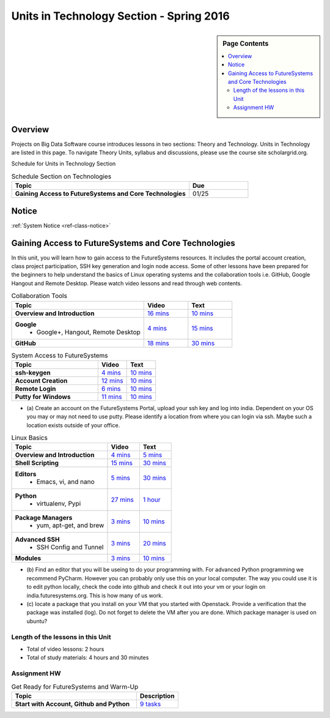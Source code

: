 .. _ref-units-sp16:

Units in Technology Section - Spring 2016
===============================================================================

.. sidebar:: Page Contents

   .. contents::
      :local:

Overview
-------------------------------------------------------------------------------

Projects on Big Data Software course introduces lessons in two sections: Theory
and Technology. Units in Technology are listed in this page. To
navigate Theory Units, syllabus and discussions, please use the course site
scholargrid.org.

Schedule for Units in Technology Section

.. list-table:: Schedule Section on Technologies
   :widths: 30 10
   :header-rows: 1

   * - Topic
     - Due
   * - **Gaining Access to FutureSystems and Core Technologies**
     - 01/25

.. comment::

   * - **The Basics of OpenStack**
     - 
   * - **Cloudmesh - Cloud Management Software**
     - 
   * - **IT Operations - Automation and Orchestration**
     - 
   * - **Virtual Clusters I (First Appearance of Hadoop)**
     - 
   * - **Virtual Clusters II (Composite Cluster with Sub-Clusters)**
     - 
   * - **Other Technologies**
     - 

Notice
-------------------------------------------------------------------------------

:ref:`System Notice <ref-class-notice>`

Gaining Access to FutureSystems and Core Technologies
-------------------------------------------------------------------------------

In this unit, you will learn how to gain access to the FutureSystems resources.
It includes the portal account creation, class project participation, SSH key
generation and login node access. Some of other lessons have been prepared for
the beginners to help understand the basics of Linux operating systems and the
collaboration tools i.e. GitHub, Google Hangout and Remote Desktop. Please
watch video lessons and read through web contents. 

.. list-table:: Collaboration Tools
   :widths: 30 10 10
   :header-rows: 1

   * - Topic
     - Video
     - Text
   * - **Overview and Introduction**
     - `16 mins <https://mix.office.com/watch/49k32frqaeri>`_ 
     - `10 mins <lesson/collaboration/overview.html>`_
   * - **Google**
        - Google+, Hangout, Remote Desktop
     - `4 mins  <https://www.youtube.com/watch?v=kOrWm830vxQ&list=PLLO4AVszo1SPYLypeUK0uPc4X6GXwWhcx&index=2>`_
     - `15 mins  <lesson/collaboration/google.html>`_
   * - **GitHub**
     - `18 mins <https://www.youtube.com/watch?v=KrAjal1a30w&list=PLLO4AVszo1SPYLypeUK0uPc4X6GXwWhcx&index=4>`_
     - `30 mins <lesson/collaboration/git.html>`_

.. list-table:: System Access to FutureSystems                                                                              
   :widths: 30 10 10
   :header-rows: 1

   * - Topic
     - Video
     - Text
   * - **ssh-keygen**
     - `4 mins <https://www.youtube.com/watch?v=pQb2VV1zNIc&feature=em-upload_owner>`_
     - `10 mins <lesson/system/ssh.html#s-using-ssh>`_
   * - **Account Creation**
     - `12 mins <https://www.youtube.com/watch?v=X6zeVEALzTk>`_
     - `10 mins <lesson/system/accounts.html>`_
   * - **Remote Login**                                                                             
     - `6 mins <https://mix.office.com/watch/eddgjmovoty0>`_ 
     - `10 mins <lesson/system/futuresystemsuse.html#remote-login>`_
   * - **Putty for Windows**
     - `11 mins <https://mix.office.com/watch/9z30n7rs67x0>`_
     - `10 mins <lesson/system/futuresystemsuse.html#putty-under-preparation>`_

* (a) Create an account on the FutureSystems Portal, upload your ssh
  key and log into india. Dependent on your OS you may or may not need
  to use putty. Please identify a location from where you can login
  via ssh. Maybe such a location exists outside of your office.

       
.. list-table:: Linux Basics
   :widths: 30 10 10
   :header-rows: 1

   * - Topic
     - Video
     - Text
   * - **Overview and Introduction** 
     - `4 mins <https://www.youtube.com/watch?v=2uVZrGPCNcY&list=PLLO4AVszo1SOZF0tvCxLfS4AwkAJ1QKyp&index=1>`_
     - `5 mins <lesson/linux/overview.html>`_
   * - **Shell Scripting**                                                         
     - `15 mins <https://www.youtube.com/watch?v=TBOG3wmU8ZA&list=PLLO4AVszo1SOZF0tvCxLfS4AwkAJ1QKyp&index=2>`_
     - `30 mins <lesson/linux/shell.html>`_
   * - **Editors**                            
        - Emacs, vi, and nano                                           
     - `5 mins <https://www.youtube.com/watch?v=yHW_qzOzPa0&list=PLLO4AVszo1SOZF0tvCxLfS4AwkAJ1QKyp&index=3>`_
     - `30 mins <lesson/linux/editors.html>`_
   * - **Python**                             
        - virtualenv, Pypi                                                                                
     - `27 mins <https://www.youtube.com/watch?v=e_RuGr1dL0c&index=7&list=PLLO4AVszo1SOZF0tvCxLfS4AwkAJ1QKyp>`_
     - `1 hour <lesson/linux/python.html>`_
   * - **Package Managers**                   
        - yum, apt-get, and brew                                                      
     - `3 mins <https://www.youtube.com/watch?v=Onn9SKdUDUc&list=PLLO4AVszo1SOZF0tvCxLfS4AwkAJ1QKyp&index=4>`_
     - `10 mins <lesson/linux/packagemanagement.html>`_
   * - **Advanced SSH**
        - SSH Config and Tunnel
     - `3 mins <https://www.youtube.com/watch?v=eYanElmtqMo&index=6&list=PLLO4AVszo1SOZF0tvCxLfS4AwkAJ1QKyp>`_
     - `20 mins <lesson/linux/advancedssh.html>`_
   * - **Modules**
     - `3 mins <https://www.youtube.com/watch?v=0mBERd57pZ8&list=PLLO4AVszo1SOZF0tvCxLfS4AwkAJ1QKyp&index=6>`_
     - `10 mins <lesson/linux/modules.html>`_

* (b) Find an editor that you will be useing to do your programming
  with. For advanced Python programming we recommend PyCharm. However
  you can probably only use this on your local computer. The way you
  could use it is to edit python locally, check the code into github
  and check it out into your vm or your login on
  india.futuresystems.org. This is how many of us work.
* (c) locate a package that you install on your VM that you started
  with Openstack. Provide a verification that the package was
  installed (log). Do not forget to delete the VM after you are
  done. Which package manager is used on ubuntu?

Length of the lessons in this Unit
*******************************************************************************

* Total of video lessons: 2 hours
* Total of study materials: 4 hours and 30 minutes

Assignment HW
*******************************************************************************

.. list-table:: Get Ready for FutureSystems and Warm-Up
   :widths: 30 10
   :header-rows: 1

   * - Topic
     - Description
   * - **Start with Account, Github and Python**
     - `9 tasks <hw2.html>`_
 

.. comment::

        Unit 2
        -------------------------------------------------------------------------------

        Introduction to OpenStack and Public Clouds
        *******************************************************************************

        OpenStack is a open-source cloud computing software platform and a
        community-driven project. You can use OpenStack to build a cloud infrastructure
        in your public or private network, or you can simply use cloud software for
        your services. The lessons in this week are specifically prepared to try
        OpenStack Software and give you the confidence and understanding of using IaaS
        cloud platforms. There are tutorial lessons to explore OpenStack web dashboard
        (Horizon) and compute engine (Nova) including Public Clouds e.g. Amazon EC2 or
        Microsoft Azure.

        .. list-table:: Basics of OpenStack
           :widths: 30 10 10 10 10 10
           :header-rows: 1

           * - Topic
             - Video
             - Text
             - Assignment
             - Study Material By
             - HW Due
           * - **Introduction and Overview**
             - `12 mins <https://mix.office.com/watch/u7uovy9i06jo>`_
             - `10 mins <lesson/iaas/overview_openstack.html>`_
             - 
             - 03/30
             - 
           * - **OpenStack for Beginners**
             - `27 mins <https://mix.office.com/watch/1r7zifdtjoa6j>`_
             -
             -
             - 03/30
             - 
           * - -- Compute Engine (Nova)
             -
             - `1 hour <lesson/iaas/openstack.html>`_
             - `30 mins <lesson/iaas/openstack.html#exercises>`_
             - 03/30
             - 04/10
           * - -- Web Dashboard (Horizon)
             - 
             - `15 mins <lesson/iaas/openstack_horizon.html>`_
             - `15 mins <lesson/iaas/openstack_horizon.html#exercises>`_
             - 03/30
             - 04/10
           * - **Storage (Swift)**
             - `3 mins <https://mix.office.com/watch/w3rko4itecgc>`_
             - `10 mins <lesson/iaas/openstack.html#swift-storage>`_
             -
             - 03/30
             - 
           * - **Network (Neutron)**
             - `3 mins <https://mix.office.com/watch/1dt5hp0e2grov>`_
             - `10 mins <lesson/iaas/openstack.html#neutron-network>`_
             -
             - 03/30
             - 
           * - **Introduction to OpenStack Juno Release**
             - `2 mins <https://mix.office.com/watch/cz6xehrs9xor>`_
             - `10 mins <lesson/iaas/openstack_juno.html>`_
             - 
             - 03/30
             - 

        .. list-table:: Other IaaS Platforms - Public Commercial Clouds
           :widths: 30 10 10 10 10 10
           :header-rows: 1

           * - Topic
             - Video
             - Text
             - Assignment
             - Study Material By
             - HW Due
           * - **Amazon Web Services (AWS)**
             - `16 mins <https://mix.office.com/watch/1351hz8j187i7>`_
             - `30 mins <lesson/iaas/aws_tutorial.html>`_
             - `45 mins <lesson/iaas/aws_tutorial.html#exercises>`_
               (optional, not required)
             - 03/30
             - 
           * - **Microsoft Azure**
             - `29 mins <https://mix.office.com/watch/kzh0nwvdw6tm>`_
             - `50 mins <lesson/iaas/azure_tutorial.html>`_
             - `10 mins <lesson/iaas/azure_tutorial.html#exercise1>`_
               (optional, not required)
             - 03/30
             - 

        .. list-table:: Additional (optional) Further Study Materials
           :widths: 30 10 10 10 10 10
           :header-rows: 1

           * - Topic
             - Video
             - Text
             - Assignment
             - Study Material By
             - HW Due
           * - **OpenStack for Beginners**
                 - Compute Engine (Nova)
             -
             - `2 hours <../../iaas/index.html>`_
             - `50 mins <../../iaas/openstack.html#exercises>`_
             - Not due
             - Not due
           * - **Other IaaS Platforms**
                - Public Commercial Clouds
                     - Microsoft Azure
             -
             -
             - `50 mins <lesson/iaas/azure_tutorial.html#exercise2>`_
             - Not due
             - Not due

        Length of the lessons in Unit 2
        ^^^^^^^^^^^^^^^^^^^^^^^^^^^^^^^^^^^^^^^^^^^^^^^^^^^^^^^^^^^^^^^^^^^^^^^^^^^^^^^

        * Total of video lessons: 1 hour and 30 minutes
        * Total of study materials: 3 hours and 15 minutes
        * Total of lab sessions: 1 hours 40 minutes


        Unit 3
        -------------------------------------------------------------------------------


        Cloudmesh - Cloud Management Software
        *******************************************************************************

        Cloudmesh is a cloud resource management software written in Python. It
        automates launching multiple VM instances across different cloud platforms
        including Amazon EC2, Microsoft Azure Virtual Machine, HP Cloud, OpenStack, and
        Eucalyptus. The web interface of Cloudmesh helps users and administrators
        manage entire cloud resources with the most cutting-edge technologies such as
        Apache LibCloud, Celery, IPython, Flask, Fabric, Docopt, YAML, MongoDB, and
        Sphinx. Command Line Tools and Rest APIs are also supported.

        .. list-table:: Basics of Cloudmesh
           :widths: 30 10 10 10 10 10
           :header-rows: 1

           * - Topic
             - Video
             - Text
             - Assignment
             - Study Material By
             - HW Due
           * - **Introduction and Overview**
             - `29 mins <http://www.youtube.com/watch?v=njHHjRMb7V8>`_
             - `30 mins <../../cloudmesh/overview.html>`_
             - 
             - 04/06
             - Not due

        .. list-table:: Cloudmesh for Beginners
           :widths: 30 10 10 10 10 10
           :header-rows: 1

           * - Topic
             - Video
             - Text
             - Assignment
             - Study Material By
             - HW Due
           * - **Installation on a local machine**
             - `18 mins <http://www.youtube.com/watch?v=lGiJifD0VgU>`_
             - `30 mins <../../cloudmesh/setup/quickstart.html>`_
             - (not required, only read the text and watch the video)
             - 04/06
             - N/A
           * - **Installation on a virtual machine OpenStack**
             - `33 mins <http://www.youtube.com/watch?v=rcecpgm-47g>`_
             - `30 mins <../../cloudmesh/setup/setup_openstack.html>`_
             - follow the text and video
             - 04/06
             - 04/17
           * - **Command Line Tools (CLI)**
             - `12 mins <http://www.youtube.com/watch?v=hdq-t-ggkXA>`_
             - `30 mins <../../cloudmesh/shell/index.html>`_
             - use the previously created VM and follow text and video
               use `cm help` and review man pages
             - 04/06
             - 04/17
           * - **Web Interface (GUI)**
             - `16 mins <http://www.youtube.com/watch?v=l_P4G85rysA>`_
             - `30 mins <../../cloudmesh/gui/index.html>`_
             - `Excersise 4: 20 mins <../../cloudmesh/api/exercises.html#exercise-4>`_ (optional)
             - 04/06
             - 04/17
           * - **Python APIs**
             - `15 mins <http://www.youtube.com/watch?v=xOL_-Sfh9MA>`_ 
             - `30 mins <../../cloudmesh/api/index.html>`_
             - `Excersise 1 (10 mins) <../../cloudmesh/api/exercises.html#exercise-1>`_, `Excersise 2 (10 mins) <../../cloudmesh/api/exercises.html#exercise-2>`_
             - 04/06
             - 04/17
           * - **IPython on Cloudmesh** (optional)
             - `15 mins <http://www.youtube.com/watch?v=1dn_av-zC00>`_
             - `20 mins <../../cloudmesh/ipython.html>`_
             -  (not required, only read text and watch video)
             - 04/06
             - N/A


               

               
        .. list-table:: Advanced Cloudmesh
           :widths: 30 10 10 10 10 10
           :header-rows: 1

           * - Topic
             - Video
             - Text
             - Assignment
             - Study Material By
             - HW Due
           * - **Adding new Commands via a Python Package**
             - `5 mins <https://www.youtube.com/watch?v=UFLyCVpDhgI&feature=em-upload_owner>`_
             - `5 mins <http://cloudmesh.github.io/cmd3/manual.html#generating-independent-packages>`_
             - `1 hour <../../cloudmesh/cm/cmd3.html#exercise-1>`_
             - 04/06 
             - 04/17
           * - **Virtual Clusters with Cloudmesh**
                - SSH Connections between nodes, Host Configuration
             - `5 mins <https://mix.office.com/watch/lk39mr08k0ox>`_
             - `20 mins <../../cloudmesh/cm/_cm-cluster.html>`_
             - see text and video
             - 04/06
             - 04/17

        ..   * - **Introduction and Overview**
             - Not yet available
             - Not yet available
             - 
             - 04/06
             - 04/10
           * - **VM Management**
             - Not yet available
             - Not yet available
             - see text and video
             - 04/06
             - 04/10

        Length of the lessons in Unit 3
        ^^^^^^^^^^^^^^^^^^^^^^^^^^^^^^^^^^^^^^^^^^^^^^^^^^^^^^^^^^^^^^^^^^^^^^^^^^^^^^^

        * Total of video lessons: 2 hours and 33 minutes
        * Total of study materials: 4 hours and 15 minutes
        * Total of lab sessions: 1 hour and 30 minutes
                  
        Unit 4
        -------------------------------------------------------------------------------

        In this week, you will learn open-source configuration management (CM)
        software as part of IT automation and orchestration. We focus on Ansible and
        OpenStack Heat to review the system configuration and management but Salt,
        Puppet, Chef, and Juju are introduced to explore other tools as well. With
        different features of these software, you will see which tool is ideal for your
        system environment and understand basic CM techniques. We have a few lab
        sessions to provide hands-on experience about deploying and configuring
        applications on IT infrastructure.

        IT Operations - Automation and Orchestration
        *******************************************************************************

        .. list-table:: DevOps Tools
           :widths: 30 10 10 10 10 10
           :header-rows: 1

           * - Topic
             - Video
             - Text
             - Assignment
             - Study Material By
             - HW Due
           * - Ansible
             - `17 mins <https://www.youtube.com/watch?v=JTv1QWjTWS8&index=1&list=PLLO4AVszo1SOkNPAv4E824AFScdduO9NF>`_
             - :ref:`1.5 hours <ref-class-lesson-devops-ansible>`
             - :ref:`30 mins <ref-class-lesson-devops-ansible-lab>`
             - 04/21
             - 04/24
           * - SaltStack
             -
             - :ref:`1.5 hours <ref-class-lesson-devops-saltstack>`
             - :ref:`10 mins <ref-class-lesson-devops-saltstack-exercises>` (optional)
             - 
             -
           * - Puppet
             -
             - :ref:`1 hour <ref-class-lesson-devops-puppet>`
             - :ref:`20 mins <ref-class-lesson-devops-puppet-exercises>` (optional)
             - 
             - 
           * - Chef
             - `35 mins <https://mix.office.com/watch/1g90jbv8llv0j>`_
             - :ref:`1 hour <ref-class-lesson-devops-chef>`
             - :ref:`30 mins <ref-class-lesson-devops-chef-exercises>` (optional)
             - 04/21
             -
           * - OpenStack Heat
             - `20 mins <https://mix.office.com/watch/1ry7jrkuvkfwh>`_
             - :ref:`1 hour <ref-class-lesson-devops-openstack-heat>`
             - :ref:`1 hour <ref-class-lesson-devops-openstack-heat-exercises>`
             - 04/21
             - 04/24
           * - Ubuntu Juju
             -
             - :ref:`30 mins <ref-class-lesson-devops-juju>`
             - :ref:`10 mins <ref-class-lesson-devops-juju-exercises>` (optional)
             -
             -
         
        .. .. list-table:: Discussion
           :widths: 30 10 10 10 10 10
           :header-rows: 1

        ..   * - Topic
             - Video
             - Text
             - Assignment
             - Study Material By
             - HW Due
           * - Orchestration vs Collective DevOps
             -
             -
             -
             -
             -
           * - PaaS
             -
             -
             -
             -
             -
           * - Cloudmesh
             -
             -
             -
             -
             -

        Length of the lessons in Unit 4
        ^^^^^^^^^^^^^^^^^^^^^^^^^^^^^^^^^^^^^^^^^^^^^^^^^^^^^^^^^^^^^^^^^^^^^^^^^^^^^^^

        * Total of video lessons: 1 hour and 12 minutes
        * Total of study materials: 2.5 hours
        * Total of lab sessions: 1 hour and 30 minutes

        Additional (optional) Lessons
        """""""""""""""""""""""""""""""""""""""""""""""""""""""""""""""""""""""""""""""

        * Total of optional study materials: 4 hours
        * Total of optional lab sessions: 1 hour and 10 minutes

        Unit 5 
        -------------------------------------------------------------------------------

        This week, you will learn basics of virtual clusters. Typically, analyzing
        large data sets containing unstructured data types requires distributed
        computing resources for data processing with high performance, scalability, and
        availability. With virtualization technology, cluster computing can be more
        flexible, effective and cost-efficient in terms of resource utilization. There
        are three basic tutorials about deploying a virtual cluster, Hadoop cluster and
        MongoDB Sharded cluster which give you a chance to gain some experience of how
        to setup virtual clusters manually and configure software with Cloudmesh. In
        Unit 6, advanced topics of virtual clusters will be discussed.

        Virtual Clusters I
        *******************************************************************************

        **First Appearance of Hadoop**

        .. list-table:: Virtual Clusters I
           :widths: 30 10 10 10 10 10
           :header-rows: 1

           * - Topic
             - Video
             - Text
             - Assignment
             - Study Material By
             - HW Due
           * - **Introduction and Overview**
             - `4 mins <https://mix.office.com/watch/eap9zdqfifgp>`_
             - 
             - see video
             - 04/29
             - 
           * - **Dynamic Deployment of Arbitrary X Software on Virtual Cluster**
             - `4 mins <https://mix.office.com/watch/zukoz9wswe7z>`_
             - 
             - see video
             - 04/29
             - 
           * - **Deploying Virtual Cluster with Cloudmesh**
             - `22 mins <https://www.youtube.com/watch?v=oSlq0287m1Q>`_
             - :ref:`30 mins <ref-class-lesson-deploying-virtual-cluster-with-cloudmesh>`
             - :ref:`10 mins <ref-class-lesson-deploying-virtual-cluster-with-cloudmesh-exercise>` (optional)
             - 04/29
             -
           * - **Deploying Hadoop Cluster**
             -
             - :ref:`45 mins <ref-class-lesson-deploying-hadoop-cluster-manual>`
             - :ref:`20 mins <ref-class-lesson-deploying-hadoop-cluster-manual-exercise>` (optional)
             - 04/29
             -
           * - **Deploying Hadoop Cluster with Cloudmesh**
             -
             - :ref:`30 mins <ref-class-lesson-deploying-hadoop-cluster-with-cloudmesh>`
             - see text
             - 04/29
             -
           * - **Hadoop Example: Word Count**
             - `33 mins <https://mix.office.com/watch/1on4q8t1vcjfh>`_
             - :ref:`1 hour <ref-class-lesson-hadoop-word-count>`
             - see video and text
             - 04/29
             -
           * - **Deploying MongoDB Sharded Cluster**
             - `4 mins <https://mix.office.com/watch/1rx90yz48fqpn>`_
             - :ref:`1 hour <ref-class-lesson-mongodb-sharded-cluster>`
             - see video and text
             - 04/29
             -
           * - **``cluster`` Cloudmesh Command for Virtual Clusters**
                - SSH Connections between nodes, Host Configuration
             - `5 mins <https://mix.office.com/watch/lk39mr08k0ox>`_
             - `20 mins <../../cloudmesh/cm/_cm-cluster.html>`_ (repeated practice)
             - `20 mins <../../cloudmesh/cm/_cm-cluster.html#exercise>`_
             - 04/29
             - 05/01

        ..
           * - **Hadoop Virtual Cluster**
                - Cloudmesh
                - Discussion
                - Advanced Topics with Hadoop
                     - Zookeeper and HBase
                     - Yarn
                     - OpenStack Sahara
             - Not yet available
             - Not yet available
             - 
             - 04/20
             - 04/24

        Length of the lessons in Unit 5
        ^^^^^^^^^^^^^^^^^^^^^^^^^^^^^^^^^^^^^^^^^^^^^^^^^^^^^^^^^^^^^^^^^^^^^^^^^^^^^^^

        * Total of video lessons: 1 hour and 12 minutes
        * Total of study materials: 4 hours and 05 minutes
        * Total of lab sessions:  50 minutes

        Unit 6
        -------------------------------------------------------------------------------


        Virtual Cluster II: Composite Cluster with Sub-Clusters
        *******************************************************************************

        .. list-table:: Virtual Cluster II
           :widths: 30 10 10 10 10 10
           :header-rows: 1

           * - Topic
             - Video
             - Text
             - Assignment
             - Study Material By
             - HW Due
           * - **Composite Cluster with Sub-Clusters** (Not taught in this class)
                - Introduction and Overview
                - Creating a Cross Resource Virtual Cluster
             - Not taught in this class
             - Not taught in this class
             - 
             - 
             - 
           * - **Apache Hadoop YARN**
             - `34 mins <https://mix.office.com/watch/1eopy3tfq6kim>`_
             - :ref:`1 hour <ref-class-lesson-hadoop-yarn>`
             -
             - 05/14
             - 
           * - **Apache ZooKeeper** 
             - `40 mins <https://mix.office.com/watch/1ptxm2uj2s7y3>`_
             - :ref:`1 hour <ref-class-lesson-zookeeper>`
             -
             - 05/14
             - 
           * - **Open MPI Virtual Cluster**
                - Introduction and Overview
                - HPC Stack - MPI
                - Cloudmesh HPC (Not taught in this class)
             - 
             - :ref:`1 hour <ref-class-lesson-openmpi-with-cloudmesh>`
             - 
             - 05/14
             - 
           * - **HPC Queuing System** (optional)
             - `8 mins <https://www.youtube.com/watch?v=6oUsMyDt7gU>`_ (optional)
             - :ref:`1 hour <s-hpc>` (optional)
             -
             - 05/14
             -
           * - **MongoDB Virtual Cluster** (repeated lesson)
                - Introduction and Overview
                - Sharded MongoDB
             - `4 mins <https://mix.office.com/watch/1rx90yz48fqpn>`_
             - :ref:`1 hour <ref-class-lesson-mongodb-sharded-cluster>`
             - 
             - 05/14
             - 

        Length of the lessons in Unit 6
        ^^^^^^^^^^^^^^^^^^^^^^^^^^^^^^^^^^^^^^^^^^^^^^^^^^^^^^^^^^^^^^^^^^^^^^^^^^^^^^^

        * Total of video lessons: 1 hour and 26 minutes
        * Total of study materials: 5 hours

        Unit 7
        -------------------------------------------------------------------------------


        Other Technologies (under preparation)
        *******************************************************************************

        .. list-table:: Other Technologies
           :widths: 30 10 10 10 10 10
           :header-rows: 1

           * - Topic
             - Video
             - Text
             - Assignment
             - Study Material By
             - HW Due
           * - **Docker Basics**
             -
             - :ref:`1 hour <ref-class-lesson-docker>`
             -
             - 05/21
             -
           * - **VM Software - Vagrant**
             - Not yet available
             - :ref:`30 min <ref-virtualization-tools>` 
             - 
             - 05/13
             - 05/15
           * - **Hadoop MRv2**
             -
             - :ref:`1 hour <ref-class-lesson-hadoop2>`
             -
             -
             -
           * - **Hadoop MRv2 with Cloudmesh ``launcher``**
             -
             - :ref:`30 mins <ref-class-lesson-hadoop2-launcher>`
             -
             -
             -
           * - **Apache ZooKeeper** (repeated lesson)
             - `40 mins <https://mix.office.com/watch/1ptxm2uj2s7y3>`_
             - :ref:`1 hour <ref-class-lesson-zookeeper>`
             -
             - 05/21
             - 
           * - **Apache Big Data Stack (ABDS)**
                 - Apache Zookeeper
                 - Apache Storm
                 - Apache Mesos
                 - Apache HBase
                 - Apache Spark
                 - Apache Pig
                 - Apache Hive
             - Not yet available
             - Not yet available
             - 
             - 05/13
             - 05/15
           * - **Glossary**
             - Not yet available
             - Not yet available
             - 
             - 05/13
             - 05/15

        .. comment::

             * - **Virtualization Technologies**
                 - Introduction and Overview
                 - Hypervisors
                     - KVM
                     - Containers (LXC)
                     - Docker
             - Not yet available
             - Not yet available
             - 
             - 05/13
             - 05/15

               - Oracle VirtualBox
               - VMWare

        .. comment::

                Unit 8
                -------------------------------------------------------------------------------


                Future (under preparation)
                *******************************************************************************

                .. list-table:: Future
                   :widths: 30 10 10 10 10 10
                   :header-rows: 1

                   * - Topic
                     - Video
                     - Text
                     - Assignment
                     - Study Material By
                     - HW Due
                   * - **What will the Future Bring**
                     - Not yet available
                     - Not yet available
                     - 
                     - Not due
                     - Not due
                   * - **GE Industrial Internet of Things (IIoT)**
                     - Not yet available
                     - Not yet available
                     - 
                     - Not due
                     - Not due




        .. comment::
           
           * - **Using India OpenStack on Cloudmesh**
             - `5 mins <https://mix.office.com/watch/irhlsfq220zh>`_
             - `30 mins <../../cloudmesh/setup/cloudmesh_yaml.html>`_
             - `10 mins <../../cloudmesh/api/exercises.html#exercise-3>`_
             - 04/06
             - 04/10

